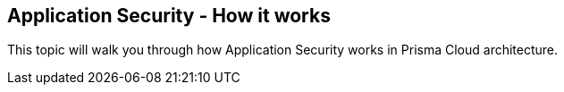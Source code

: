 == Application Security - How it works

This topic will walk you through how Application Security works in Prisma Cloud architecture.